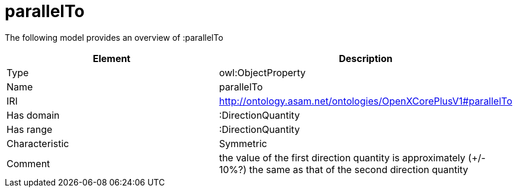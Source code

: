 // This file was created automatically by title Untitled No version .
// DO NOT EDIT!

= parallelTo

//Include information from owl files

The following model provides an overview of :parallelTo

|===
|Element |Description

|Type
|owl:ObjectProperty

|Name
|parallelTo

|IRI
|http://ontology.asam.net/ontologies/OpenXCorePlusV1#parallelTo

|Has domain
|:DirectionQuantity

|Has range
|:DirectionQuantity

|Characteristic
|Symmetric

|Comment
|the value of the first direction quantity is approximately (+/- 10%?) the same as that of the second direction quantity

|===